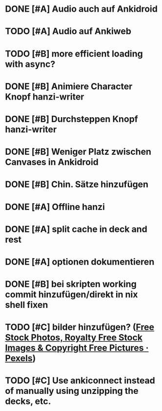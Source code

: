 * DONE [#A] Audio auch auf Ankidroid
CLOSED: [2024-05-17 Fri 15:03]
* TODO [#A] Audio auf Ankiweb
* TODO [#B] more efficient loading with async?
* DONE [#B] Animiere Character Knopf hanzi-writer
CLOSED: [2024-05-16 Thu 14:50]
* DONE [#B] Durchsteppen Knopf hanzi-writer
CLOSED: [2024-05-16 Thu 13:00]
* DONE [#B] Weniger Platz zwischen Canvases in Ankidroid
CLOSED: [2024-05-17 Fri 15:02]
* DONE [#B] Chin. Sätze hinzufügen
CLOSED: [2024-05-16 Thu 13:10]
* DONE [#A] Offline hanzi
CLOSED: [2024-05-17 Fri 14:10]
* DONE [#A] split cache in deck and rest
CLOSED: [2024-05-17 Fri 14:10]
* DONE [#A] optionen dokumentieren
CLOSED: [2024-05-17 Fri 15:02]
* DONE [#B] bei skripten working commit hinzufügen/direkt in nix shell fixen
CLOSED: [2024-05-17 Fri 14:10]
* TODO [#C] bilder hinzufügen? ([[https://www.pexels.com/][Free Stock Photos, Royalty Free Stock Images & Copyright Free Pictures · Pexels]])
* TODO [#C] Use ankiconnect instead of manually using unzipping the decks, etc.
